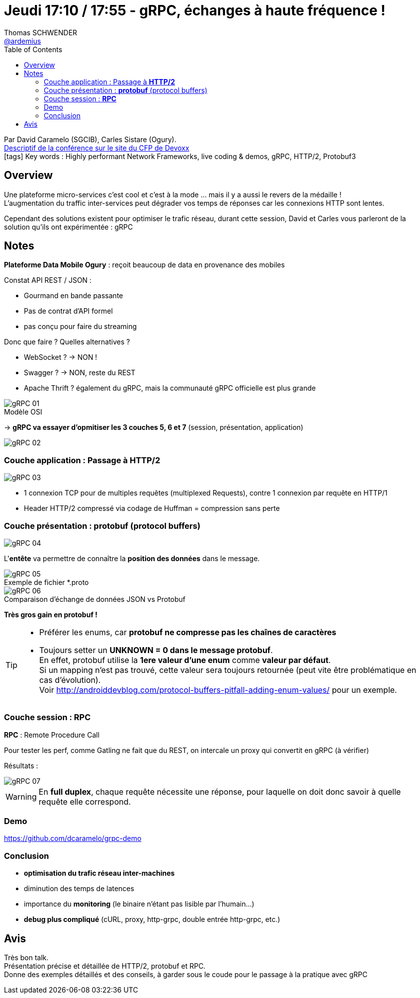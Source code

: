 = Jeudi 17:10 / 17:55 - gRPC, échanges à haute fréquence !
Thomas SCHWENDER <https://github.com/ardemius[@ardemius]>
// Handling GitHub admonition blocks icons
ifndef::env-github[:icons: font]
ifdef::env-github[]
:status:
:outfilesuffix: .adoc
:caution-caption: :fire:
:important-caption: :exclamation:
:note-caption: :paperclip:
:tip-caption: :bulb:
:warning-caption: :warning:
endif::[]
:imagesdir: ../images
:source-highlighter: highlightjs
// Next 2 ones are to handle line breaks in some particular elements (list, footnotes, etc.)
:lb: pass:[<br> +]
:sb: pass:[<br>]
// check https://github.com/Ardemius/personal-wiki/wiki/AsciiDoctor-tips for tips on table of content in GitHub
:toc: macro
//:toclevels: 3
// To turn off figure caption labels and numbers
:figure-caption!:

toc::[]

Par David Caramelo (SGCIB), Carles Sistare (Ogury). +
https://cfp.devoxx.fr/2018/talk/TXO-1273/https://cfp.devoxx.fr/2018/talk/UIV-8161/gRPC,_echanges_a_haute_frequence_![Descriptif de la conférence sur le site du CFP de Devoxx] +
icon:tags[] Key words : Highly performant Network Frameworks, live coding & demos, gRPC, HTTP/2, Protobuf3

ifdef::env-github[]
https://www.youtube.com/watch?v=X6ki3Kr00jc[vidéo de la présentation sur YouTube]
endif::[]
ifdef::env-browser[]
video::X6ki3Kr00jc[youtube, width=640, height=480]
endif::[]

== Overview

====
Une plateforme micro-services c’est cool et c’est à la mode … mais il y a aussi le revers de la médaille ! +
L’augmentation du traffic inter-services peut dégrader vos temps de réponses car les connexions HTTP sont lentes.

Cependant des solutions existent pour optimiser le trafic réseau, durant cette session, David et Carles vous parleront de la solution qu’ils ont expérimentée : gRPC
====

== Notes

*Plateforme Data Mobile Ogury* : reçoit beaucoup de data en provenance des mobiles

Constat API REST / JSON :

* Gourmand en bande passante
* Pas de contrat d'API formel
* pas conçu pour faire du streaming

Donc que faire ? Quelles alternatives ?

* WebSocket ? -> NON !
* Swagger ? -> NON, reste du REST
* Apache Thrift ? également du gRPC, mais la communauté gRPC officielle est plus grande

.Modèle OSI
image::gRPC_01.jpg[]

-> *gRPC va essayer d'opmitiser les 3 couches 5, 6 et 7* (session, présentation, application)

image::gRPC_02.jpg[]

=== Couche application : Passage à *HTTP/2*

image::gRPC_03.jpg[]

* 1 connexion TCP pour de multiples requêtes (multiplexed Requests), contre 1 connexion par requête en HTTP/1

* Header HTTP/2 compressé via codage de Huffman = compression sans perte

=== Couche présentation : *protobuf* (protocol buffers)

image::gRPC_04.jpg[]

L'*entête* va permettre de connaître la *position des données* dans le message.

.Exemple de fichier *.proto
image::gRPC_05.jpg[]

.Comparaison d'échange de données JSON vs Protobuf
image::gRPC_06.jpg[]

*Très gros gain en protobuf !*

[TIP]
====
* Préférer les enums, car *protobuf ne compresse pas les chaînes de caractères*
* Toujours setter un *UNKNOWN = 0 dans le message protobuf*. +
En effet, protobuf utilise la *1ere valeur d'une enum* comme *valeur par défaut*. +
Si un mapping n'est pas trouvé, cette valeur sera toujours retournée (peut vite être problématique en cas d'évolution). +
Voir http://androiddevblog.com/protocol-buffers-pitfall-adding-enum-values/ pour un exemple.
====

=== Couche session : *RPC*

*RPC* : Remote Procedure Call

Pour tester les perf, comme Gatling ne fait que du REST, on intercale un proxy qui convertit en gRPC (à vérifier)

Résultats :

image::gRPC_07.jpg[]

WARNING: En *full duplex*, chaque requête nécessite une réponse, pour laquelle on doit donc savoir à quelle requête elle correspond.

=== Demo

https://github.com/dcaramelo/grpc-demo

=== Conclusion

* *optimisation du trafic réseau inter-machines*
* diminution des temps de latences
* importance du *monitoring* (le binaire n'étant pas lisible par l'humain...)
* *debug plus compliqué* (cURL, proxy, http-grpc, double entrée http-grpc, etc.)

== Avis

Très bon talk. +
Présentation précise et détaillée de HTTP/2, protobuf et RPC. +
Donne des exemples détaillés et des conseils, à garder sous le coude pour le passage à la pratique avec gRPC
